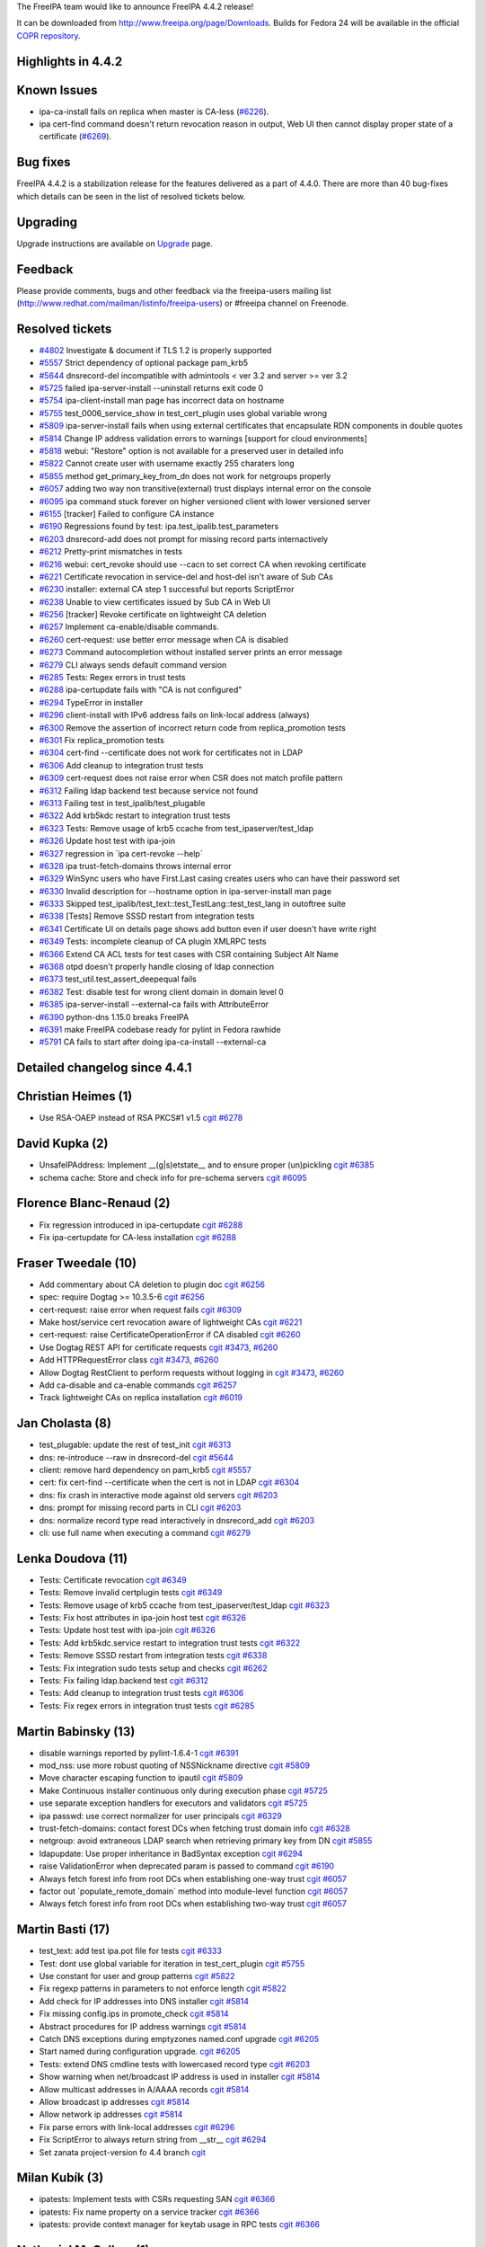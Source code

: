 The FreeIPA team would like to announce FreeIPA 4.4.2 release!

It can be downloaded from http://www.freeipa.org/page/Downloads. Builds
for Fedora 24 will be available in the official `COPR
repository <https://copr.fedorainfracloud.org/coprs/g/freeipa/freeipa-4-4/>`__.

.. _highlights_in_4.4.2:

Highlights in 4.4.2
-------------------

.. _known_issues:

Known Issues
----------------------------------------------------------------------------------------------

-  ipa-ca-install fails on replica when master is CA-less
   (`#6226 <https://fedorahosted.org/freeipa/ticket/6226>`__).
-  ipa cert-find command doesn't return revocation reason in output, Web
   UI then cannot display proper state of a certificate
   (`#6269 <https://fedorahosted.org/freeipa/ticket/6269>`__).

.. _bug_fixes:

Bug fixes
----------------------------------------------------------------------------------------------

FreeIPA 4.4.2 is a stabilization release for the features delivered as a
part of 4.4.0. There are more than 40 bug-fixes which details can be
seen in the list of resolved tickets below.

Upgrading
---------

Upgrade instructions are available on `Upgrade <Upgrade>`__ page.

Feedback
--------

Please provide comments, bugs and other feedback via the freeipa-users
mailing list (http://www.redhat.com/mailman/listinfo/freeipa-users) or
#freeipa channel on Freenode.

.. _resolved_tickets:

Resolved tickets
----------------

-  `#4802 <https://fedorahosted.org/freeipa/ticket/4802>`__ Investigate
   & document if TLS 1.2 is properly supported
-  `#5557 <https://fedorahosted.org/freeipa/ticket/5557>`__ Strict
   dependency of optional package pam_krb5
-  `#5644 <https://fedorahosted.org/freeipa/ticket/5644>`__
   dnsrecord-del incompatible with admintools < ver 3.2 and server >=
   ver 3.2
-  `#5725 <https://fedorahosted.org/freeipa/ticket/5725>`__ failed
   ipa-server-install --uninstall returns exit code 0
-  `#5754 <https://fedorahosted.org/freeipa/ticket/5754>`__
   ipa-client-install man page has incorrect data on hostname
-  `#5755 <https://fedorahosted.org/freeipa/ticket/5755>`__
   test_0006_service_show in test_cert_plugin uses global variable wrong
-  `#5809 <https://fedorahosted.org/freeipa/ticket/5809>`__
   ipa-server-install fails when using external certificates that
   encapsulate RDN components in double quotes
-  `#5814 <https://fedorahosted.org/freeipa/ticket/5814>`__ Change IP
   address validation errors to warnings [support for cloud
   environments]
-  `#5818 <https://fedorahosted.org/freeipa/ticket/5818>`__ webui:
   "Restore" option is not available for a preserved user in detailed
   info
-  `#5822 <https://fedorahosted.org/freeipa/ticket/5822>`__ Cannot
   create user with username exactly 255 charaters long
-  `#5855 <https://fedorahosted.org/freeipa/ticket/5855>`__ method
   get_primary_key_from_dn does not work for netgroups properly
-  `#6057 <https://fedorahosted.org/freeipa/ticket/6057>`__ adding two
   way non transitive(external) trust displays internal error on the
   console
-  `#6095 <https://fedorahosted.org/freeipa/ticket/6095>`__ ipa command
   stuck forever on higher versioned client with lower versioned server
-  `#6155 <https://fedorahosted.org/freeipa/ticket/6155>`__ [tracker]
   Failed to configure CA instance
-  `#6190 <https://fedorahosted.org/freeipa/ticket/6190>`__ Regressions
   found by test: ipa.test_ipalib.test_parameters
-  `#6203 <https://fedorahosted.org/freeipa/ticket/6203>`__
   dnsrecord-add does not prompt for missing record parts internactively
-  `#6212 <https://fedorahosted.org/freeipa/ticket/6212>`__ Pretty-print
   mismatches in tests
-  `#6216 <https://fedorahosted.org/freeipa/ticket/6216>`__ webui:
   cert_revoke should use --cacn to set correct CA when revoking
   certificate
-  `#6221 <https://fedorahosted.org/freeipa/ticket/6221>`__ Certificate
   revocation in service-del and host-del isn't aware of Sub CAs
-  `#6230 <https://fedorahosted.org/freeipa/ticket/6230>`__ installer:
   external CA step 1 successful but reports ScriptError
-  `#6238 <https://fedorahosted.org/freeipa/ticket/6238>`__ Unable to
   view certificates issued by Sub CA in Web UI
-  `#6256 <https://fedorahosted.org/freeipa/ticket/6256>`__ [tracker]
   Revoke certificate on lightweight CA deletion
-  `#6257 <https://fedorahosted.org/freeipa/ticket/6257>`__ Implement
   ca-enable/disable commands.
-  `#6260 <https://fedorahosted.org/freeipa/ticket/6260>`__
   cert-request: use better error message when CA is disabled
-  `#6273 <https://fedorahosted.org/freeipa/ticket/6273>`__ Command
   autocompletion without installed server prints an error message
-  `#6279 <https://fedorahosted.org/freeipa/ticket/6279>`__ CLI always
   sends default command version
-  `#6285 <https://fedorahosted.org/freeipa/ticket/6285>`__ Tests: Regex
   errors in trust tests
-  `#6288 <https://fedorahosted.org/freeipa/ticket/6288>`__
   ipa-certupdate fails with "CA is not configured"
-  `#6294 <https://fedorahosted.org/freeipa/ticket/6294>`__ TypeError in
   installer
-  `#6296 <https://fedorahosted.org/freeipa/ticket/6296>`__
   client-install with IPv6 address fails on link-local address (always)
-  `#6300 <https://fedorahosted.org/freeipa/ticket/6300>`__ Remove the
   assertion of incorrect return code from replica_promotion tests
-  `#6301 <https://fedorahosted.org/freeipa/ticket/6301>`__ Fix
   replica_promotion tests
-  `#6304 <https://fedorahosted.org/freeipa/ticket/6304>`__ cert-find
   --certificate does not work for certificates not in LDAP
-  `#6306 <https://fedorahosted.org/freeipa/ticket/6306>`__ Add cleanup
   to integration trust tests
-  `#6309 <https://fedorahosted.org/freeipa/ticket/6309>`__ cert-request
   does not raise error when CSR does not match profile pattern
-  `#6312 <https://fedorahosted.org/freeipa/ticket/6312>`__ Failing ldap
   backend test because service not found
-  `#6313 <https://fedorahosted.org/freeipa/ticket/6313>`__ Failing test
   in test_ipalib/test_plugable
-  `#6322 <https://fedorahosted.org/freeipa/ticket/6322>`__ Add krb5kdc
   restart to integration trust tests
-  `#6323 <https://fedorahosted.org/freeipa/ticket/6323>`__ Tests:
   Remove usage of krb5 ccache from test_ipaserver/test_ldap
-  `#6326 <https://fedorahosted.org/freeipa/ticket/6326>`__ Update host
   test with ipa-join
-  `#6327 <https://fedorahosted.org/freeipa/ticket/6327>`__ regression
   in \`ipa cert-revoke --help\`
-  `#6328 <https://fedorahosted.org/freeipa/ticket/6328>`__ ipa
   trust-fetch-domains throws internal error
-  `#6329 <https://fedorahosted.org/freeipa/ticket/6329>`__ WinSync
   users who have First.Last casing creates users who can have their
   password set
-  `#6330 <https://fedorahosted.org/freeipa/ticket/6330>`__ Invalid
   description for --hostname option in ipa-server-install man page
-  `#6333 <https://fedorahosted.org/freeipa/ticket/6333>`__ Skipped
   test_ipalib/test_text::test_TestLang::test_test_lang in outoftree
   suite
-  `#6338 <https://fedorahosted.org/freeipa/ticket/6338>`__ [Tests]
   Remove SSSD restart from integration tests
-  `#6341 <https://fedorahosted.org/freeipa/ticket/6341>`__ Certificate
   UI on details page shows add button even if user doesn't have write
   right
-  `#6349 <https://fedorahosted.org/freeipa/ticket/6349>`__ Tests:
   incomplete cleanup of CA plugin XMLRPC tests
-  `#6366 <https://fedorahosted.org/freeipa/ticket/6366>`__ Extend CA
   ACL tests for test cases with CSR containing Subject Alt Name
-  `#6368 <https://fedorahosted.org/freeipa/ticket/6368>`__ otpd doesn't
   properly handle closing of ldap connection
-  `#6373 <https://fedorahosted.org/freeipa/ticket/6373>`__
   test_util.test_assert_deepequal fails
-  `#6382 <https://fedorahosted.org/freeipa/ticket/6382>`__ Test:
   disable test for wrong client domain in domain level 0
-  `#6385 <https://fedorahosted.org/freeipa/ticket/6385>`__
   ipa-server-install --external-ca fails with AttributeError
-  `#6390 <https://fedorahosted.org/freeipa/ticket/6390>`__ python-dns
   1.15.0 breaks FreeIPA
-  `#6391 <https://fedorahosted.org/freeipa/ticket/6391>`__ make FreeIPA
   codebase ready for pylint in Fedora rawhide
-  `#5791 <https://fedorahosted.org/freeipa/ticket/5791>`__ CA fails to
   start after doing ipa-ca-install --external-ca

.. _detailed_changelog_since_4.4.1:

Detailed changelog since 4.4.1
------------------------------

.. _christian_heimes_1:

Christian Heimes (1)
----------------------------------------------------------------------------------------------

-  Use RSA-OAEP instead of RSA PKCS#1 v1.5
   `cgit <https://git.fedorahosted.org/cgit/freeipa.git/commit/?id=71e7cb124d021f976eebb6e99fc012becf94a9b6>`__
   `#6278 <https://fedorahosted.org/freeipa/ticket/6278>`__

.. _david_kupka_2:

David Kupka (2)
----------------------------------------------------------------------------------------------

-  UnsafeIPAddress: Implement \__(g|s)etstate_\_ and to ensure proper
   (un)pickling
   `cgit <https://git.fedorahosted.org/cgit/freeipa.git/commit/?id=1b6ba5283e4980da7bd5f1d98b5518062a4c61ad>`__
   `#6385 <https://fedorahosted.org/freeipa/ticket/6385>`__
-  schema cache: Store and check info for pre-schema servers
   `cgit <https://git.fedorahosted.org/cgit/freeipa.git/commit/?id=2be232f67074ef052debb91962dbc8acd09d45bd>`__
   `#6095 <https://fedorahosted.org/freeipa/ticket/6095>`__

.. _florence_blanc_renaud_2:

Florence Blanc-Renaud (2)
----------------------------------------------------------------------------------------------

-  Fix regression introduced in ipa-certupdate
   `cgit <https://git.fedorahosted.org/cgit/freeipa.git/commit/?id=2eeab3acf43c8f33729b48779c12aea57e453075>`__
   `#6288 <https://fedorahosted.org/freeipa/ticket/6288>`__
-  Fix ipa-certupdate for CA-less installation
   `cgit <https://git.fedorahosted.org/cgit/freeipa.git/commit/?id=1b8f6ec58600ad4bbfb538ddcff659ea1ba2c324>`__
   `#6288 <https://fedorahosted.org/freeipa/ticket/6288>`__

.. _fraser_tweedale_10:

Fraser Tweedale (10)
----------------------------------------------------------------------------------------------

-  Add commentary about CA deletion to plugin doc
   `cgit <https://git.fedorahosted.org/cgit/freeipa.git/commit/?id=810c38efce6a3911b39e29b7aac010e467ef25a7>`__
   `#6256 <https://fedorahosted.org/freeipa/ticket/6256>`__
-  spec: require Dogtag >= 10.3.5-6
   `cgit <https://git.fedorahosted.org/cgit/freeipa.git/commit/?id=358e50b2e194d3ae3d0e8c22c774a24ab84d8be1>`__
   `#6256 <https://fedorahosted.org/freeipa/ticket/6256>`__
-  cert-request: raise error when request fails
   `cgit <https://git.fedorahosted.org/cgit/freeipa.git/commit/?id=a7de75808c79186f72c4a32bd04434639fa947fd>`__
   `#6309 <https://fedorahosted.org/freeipa/ticket/6309>`__
-  Make host/service cert revocation aware of lightweight CAs
   `cgit <https://git.fedorahosted.org/cgit/freeipa.git/commit/?id=d3f3869e6d496cfec2c9c02373f97ebafe73ce93>`__
   `#6221 <https://fedorahosted.org/freeipa/ticket/6221>`__
-  cert-request: raise CertificateOperationError if CA disabled
   `cgit <https://git.fedorahosted.org/cgit/freeipa.git/commit/?id=b8491490c2dbb3b2db3ce64cd154b499142bc250>`__
   `#6260 <https://fedorahosted.org/freeipa/ticket/6260>`__
-  Use Dogtag REST API for certificate requests
   `cgit <https://git.fedorahosted.org/cgit/freeipa.git/commit/?id=dd5ed21c19aa884eb7dbf7b9ec8b0ce77e458571>`__
   `#3473 <https://fedorahosted.org/freeipa/ticket/3473>`__,
   `#6260 <https://fedorahosted.org/freeipa/ticket/6260>`__
-  Add HTTPRequestError class
   `cgit <https://git.fedorahosted.org/cgit/freeipa.git/commit/?id=d812675635e0399a252a9a251695df6217d7f013>`__
   `#3473 <https://fedorahosted.org/freeipa/ticket/3473>`__,
   `#6260 <https://fedorahosted.org/freeipa/ticket/6260>`__
-  Allow Dogtag RestClient to perform requests without logging in
   `cgit <https://git.fedorahosted.org/cgit/freeipa.git/commit/?id=faa98882d9db3c2275d4dbf9040b6e048537c5f4>`__
   `#3473 <https://fedorahosted.org/freeipa/ticket/3473>`__,
   `#6260 <https://fedorahosted.org/freeipa/ticket/6260>`__
-  Add ca-disable and ca-enable commands
   `cgit <https://git.fedorahosted.org/cgit/freeipa.git/commit/?id=b037e54e457d731cd16144df7573f4c85d79368a>`__
   `#6257 <https://fedorahosted.org/freeipa/ticket/6257>`__
-  Track lightweight CAs on replica installation
   `cgit <https://git.fedorahosted.org/cgit/freeipa.git/commit/?id=99b0db0ebf090c9f60078e9ca9bf2aba665635f5>`__
   `#6019 <https://fedorahosted.org/freeipa/ticket/6019>`__

.. _jan_cholasta_8:

Jan Cholasta (8)
----------------------------------------------------------------------------------------------

-  test_plugable: update the rest of test_init
   `cgit <https://git.fedorahosted.org/cgit/freeipa.git/commit/?id=3fa092591b097f0cadd2d9fab1857bf8b360cbf7>`__
   `#6313 <https://fedorahosted.org/freeipa/ticket/6313>`__
-  dns: re-introduce --raw in dnsrecord-del
   `cgit <https://git.fedorahosted.org/cgit/freeipa.git/commit/?id=2609a3ef4b5d4f8f043128365baaa4a046967483>`__
   `#5644 <https://fedorahosted.org/freeipa/ticket/5644>`__
-  client: remove hard dependency on pam_krb5
   `cgit <https://git.fedorahosted.org/cgit/freeipa.git/commit/?id=62eefc74693022ebdd1e19a0c33d0f5479c9f93e>`__
   `#5557 <https://fedorahosted.org/freeipa/ticket/5557>`__
-  cert: fix cert-find --certificate when the cert is not in LDAP
   `cgit <https://git.fedorahosted.org/cgit/freeipa.git/commit/?id=5d4f7b78bc4d179544810419f73ec4d48b0a2a76>`__
   `#6304 <https://fedorahosted.org/freeipa/ticket/6304>`__
-  dns: fix crash in interactive mode against old servers
   `cgit <https://git.fedorahosted.org/cgit/freeipa.git/commit/?id=47d6f49e53d27e1df1377a91789c072b11ccea31>`__
   `#6203 <https://fedorahosted.org/freeipa/ticket/6203>`__
-  dns: prompt for missing record parts in CLI
   `cgit <https://git.fedorahosted.org/cgit/freeipa.git/commit/?id=b4c104ee9038d8d87a7e78137826e655ebb5d39b>`__
   `#6203 <https://fedorahosted.org/freeipa/ticket/6203>`__
-  dns: normalize record type read interactively in dnsrecord_add
   `cgit <https://git.fedorahosted.org/cgit/freeipa.git/commit/?id=fa8a5c33b73398c731cf2a472c79bd9a51404fe2>`__
   `#6203 <https://fedorahosted.org/freeipa/ticket/6203>`__
-  cli: use full name when executing a command
   `cgit <https://git.fedorahosted.org/cgit/freeipa.git/commit/?id=136a649a9e1da26e28b7151af061f8094b0f1d22>`__
   `#6279 <https://fedorahosted.org/freeipa/ticket/6279>`__

.. _lenka_doudova_11:

Lenka Doudova (11)
----------------------------------------------------------------------------------------------

-  Tests: Certificate revocation
   `cgit <https://git.fedorahosted.org/cgit/freeipa.git/commit/?id=c8cdc6a9e6cfffff68f67d2e8df5aa7b22e13c26>`__
   `#6349 <https://fedorahosted.org/freeipa/ticket/6349>`__
-  Tests: Remove invalid certplugin tests
   `cgit <https://git.fedorahosted.org/cgit/freeipa.git/commit/?id=afabdd365a35e0e454997ff021152422bcbcf785>`__
   `#6349 <https://fedorahosted.org/freeipa/ticket/6349>`__
-  Tests: Remove usage of krb5 ccache from test_ipaserver/test_ldap
   `cgit <https://git.fedorahosted.org/cgit/freeipa.git/commit/?id=1d4c97079ea9f77105279c56cc45d389c28cdc02>`__
   `#6323 <https://fedorahosted.org/freeipa/ticket/6323>`__
-  Tests: Fix host attributes in ipa-join host test
   `cgit <https://git.fedorahosted.org/cgit/freeipa.git/commit/?id=9a2f9c27cd3fc2d5009ecfefc82de728d20020db>`__
   `#6326 <https://fedorahosted.org/freeipa/ticket/6326>`__
-  Tests: Update host test with ipa-join
   `cgit <https://git.fedorahosted.org/cgit/freeipa.git/commit/?id=bc6dbfb4d88014f87a072f5f28b1883a96f41995>`__
   `#6326 <https://fedorahosted.org/freeipa/ticket/6326>`__
-  Tests: Add krb5kdc.service restart to integration trust tests
   `cgit <https://git.fedorahosted.org/cgit/freeipa.git/commit/?id=d4ee84d7c1aeae409f49b684b9e11c48ef04afe1>`__
   `#6322 <https://fedorahosted.org/freeipa/ticket/6322>`__
-  Tests: Remove SSSD restart from integration tests
   `cgit <https://git.fedorahosted.org/cgit/freeipa.git/commit/?id=64599789f93ad0d6bf7e44acc81d30ecd6ecf0c9>`__
   `#6338 <https://fedorahosted.org/freeipa/ticket/6338>`__
-  Tests: Fix integration sudo tests setup and checks
   `cgit <https://git.fedorahosted.org/cgit/freeipa.git/commit/?id=32a6528dade8a6bcf1be2885b0ae714669a06d62>`__
   `#6262 <https://fedorahosted.org/freeipa/ticket/6262>`__
-  Tests: Fix failing ldap.backend test
   `cgit <https://git.fedorahosted.org/cgit/freeipa.git/commit/?id=0670721ae34f50b93befd4d59737a8991f33c6f7>`__
   `#6312 <https://fedorahosted.org/freeipa/ticket/6312>`__
-  Tests: Add cleanup to integration trust tests
   `cgit <https://git.fedorahosted.org/cgit/freeipa.git/commit/?id=f27b064eeac0fece9cf79482c3971c971c7ef46d>`__
   `#6306 <https://fedorahosted.org/freeipa/ticket/6306>`__
-  Tests: Fix regex errors in integration trust tests
   `cgit <https://git.fedorahosted.org/cgit/freeipa.git/commit/?id=86fa116ee8617a60c8111f3061408bcd70db06ff>`__
   `#6285 <https://fedorahosted.org/freeipa/ticket/6285>`__

.. _martin_babinsky_13:

Martin Babinsky (13)
----------------------------------------------------------------------------------------------

-  disable warnings reported by pylint-1.6.4-1
   `cgit <https://git.fedorahosted.org/cgit/freeipa.git/commit/?id=2b2fc1abf1844b807e50b99f0912fa10d9169eca>`__
   `#6391 <https://fedorahosted.org/freeipa/ticket/6391>`__
-  mod_nss: use more robust quoting of NSSNickname directive
   `cgit <https://git.fedorahosted.org/cgit/freeipa.git/commit/?id=aed346a3592beb0be95e7d449b34285252bd449c>`__
   `#5809 <https://fedorahosted.org/freeipa/ticket/5809>`__
-  Move character escaping function to ipautil
   `cgit <https://git.fedorahosted.org/cgit/freeipa.git/commit/?id=a6833222ff797ac615a2a41d4845a32d286e1001>`__
   `#5809 <https://fedorahosted.org/freeipa/ticket/5809>`__
-  Make Continuous installer continuous only during execution phase
   `cgit <https://git.fedorahosted.org/cgit/freeipa.git/commit/?id=e45bd59b44c8ad9e56f7eee4a20e2e6f74c5e266>`__
   `#5725 <https://fedorahosted.org/freeipa/ticket/5725>`__
-  use separate exception handlers for executors and validators
   `cgit <https://git.fedorahosted.org/cgit/freeipa.git/commit/?id=e306e8f06d05d49784bf2bc6a235801c1b641daa>`__
   `#5725 <https://fedorahosted.org/freeipa/ticket/5725>`__
-  ipa passwd: use correct normalizer for user principals
   `cgit <https://git.fedorahosted.org/cgit/freeipa.git/commit/?id=0fe08fdce78b8a26cae1ad238cfea20fe86b8332>`__
   `#6329 <https://fedorahosted.org/freeipa/ticket/6329>`__
-  trust-fetch-domains: contact forest DCs when fetching trust domain
   info
   `cgit <https://git.fedorahosted.org/cgit/freeipa.git/commit/?id=6755cbbc3346910bcd4be1577351cc15ab7d3140>`__
   `#6328 <https://fedorahosted.org/freeipa/ticket/6328>`__
-  netgroup: avoid extraneous LDAP search when retrieving primary key
   from DN
   `cgit <https://git.fedorahosted.org/cgit/freeipa.git/commit/?id=85b98059f91670bd489c35816b2ff901a7820c4f>`__
   `#5855 <https://fedorahosted.org/freeipa/ticket/5855>`__
-  ldapupdate: Use proper inheritance in BadSyntax exception
   `cgit <https://git.fedorahosted.org/cgit/freeipa.git/commit/?id=f3ad90679773b2fd377ffac0a6eda1f674fc94a3>`__
   `#6294 <https://fedorahosted.org/freeipa/ticket/6294>`__
-  raise ValidationError when deprecated param is passed to command
   `cgit <https://git.fedorahosted.org/cgit/freeipa.git/commit/?id=4d4ea09a82cf9234a0f3cec43fd1551acae5780c>`__
   `#6190 <https://fedorahosted.org/freeipa/ticket/6190>`__
-  Always fetch forest info from root DCs when establishing one-way
   trust
   `cgit <https://git.fedorahosted.org/cgit/freeipa.git/commit/?id=a532edf97337a80b0777fb00cc1b9e57ef8cf487>`__
   `#6057 <https://fedorahosted.org/freeipa/ticket/6057>`__
-  factor out \`populate_remote_domain\` method into module-level
   function
   `cgit <https://git.fedorahosted.org/cgit/freeipa.git/commit/?id=034b78e320e4868e4dee520690bb49fefc242cde>`__
   `#6057 <https://fedorahosted.org/freeipa/ticket/6057>`__
-  Always fetch forest info from root DCs when establishing two-way
   trust
   `cgit <https://git.fedorahosted.org/cgit/freeipa.git/commit/?id=58513d3b2a72b6c15bdf5676ed63d6eb74f36ed7>`__
   `#6057 <https://fedorahosted.org/freeipa/ticket/6057>`__

.. _martin_basti_17:

Martin Basti (17)
----------------------------------------------------------------------------------------------

-  test_text: add test ipa.pot file for tests
   `cgit <https://git.fedorahosted.org/cgit/freeipa.git/commit/?id=f4115f68eea4112957bb58c25f29c6f40d8172ef>`__
   `#6333 <https://fedorahosted.org/freeipa/ticket/6333>`__
-  Test: dont use global variable for iteration in test_cert_plugin
   `cgit <https://git.fedorahosted.org/cgit/freeipa.git/commit/?id=91e66b905484423d545e12dd110717ff7e4e4ddc>`__
   `#5755 <https://fedorahosted.org/freeipa/ticket/5755>`__
-  Use constant for user and group patterns
   `cgit <https://git.fedorahosted.org/cgit/freeipa.git/commit/?id=63914414bcc151ca954258215757ddd2bf4c3843>`__
   `#5822 <https://fedorahosted.org/freeipa/ticket/5822>`__
-  Fix regexp patterns in parameters to not enforce length
   `cgit <https://git.fedorahosted.org/cgit/freeipa.git/commit/?id=85ee93deb62ce8026122e5c40cdc8813f6a70e81>`__
   `#5822 <https://fedorahosted.org/freeipa/ticket/5822>`__
-  Add check for IP addresses into DNS installer
   `cgit <https://git.fedorahosted.org/cgit/freeipa.git/commit/?id=bb2c1790ea14381fa3e0f6ab11484300a2bcb746>`__
   `#5814 <https://fedorahosted.org/freeipa/ticket/5814>`__
-  Fix missing config.ips in promote_check
   `cgit <https://git.fedorahosted.org/cgit/freeipa.git/commit/?id=b7fcbe9a59cbb748087f8f2b29511d2ead484e1c>`__
   `#5814 <https://fedorahosted.org/freeipa/ticket/5814>`__
-  Abstract procedures for IP address warnings
   `cgit <https://git.fedorahosted.org/cgit/freeipa.git/commit/?id=dee950d88ec969b36c1271a3ef9fe4e4f5b48b01>`__
   `#5814 <https://fedorahosted.org/freeipa/ticket/5814>`__
-  Catch DNS exceptions during emptyzones named.conf upgrade
   `cgit <https://git.fedorahosted.org/cgit/freeipa.git/commit/?id=e39cc53d90175e3cae6805302f318a96bc0e1af1>`__
   `#6205 <https://fedorahosted.org/freeipa/ticket/6205>`__
-  Start named during configuration upgrade.
   `cgit <https://git.fedorahosted.org/cgit/freeipa.git/commit/?id=afeb4bd8a6039173c24201803f1253fae2529a83>`__
   `#6205 <https://fedorahosted.org/freeipa/ticket/6205>`__
-  Tests: extend DNS cmdline tests with lowercased record type
   `cgit <https://git.fedorahosted.org/cgit/freeipa.git/commit/?id=e302886204fbac3f155bf272debeaf3330c99952>`__
   `#6203 <https://fedorahosted.org/freeipa/ticket/6203>`__
-  Show warning when net/broadcast IP address is used in installer
   `cgit <https://git.fedorahosted.org/cgit/freeipa.git/commit/?id=3ffd1dceebdaf7617cabfbb57b3d0ca1f9e87065>`__
   `#5814 <https://fedorahosted.org/freeipa/ticket/5814>`__
-  Allow multicast addresses in A/AAAA records
   `cgit <https://git.fedorahosted.org/cgit/freeipa.git/commit/?id=435318ef347163e740a70ffe1f8a1246a908e3fe>`__
   `#5814 <https://fedorahosted.org/freeipa/ticket/5814>`__
-  Allow broadcast ip addresses
   `cgit <https://git.fedorahosted.org/cgit/freeipa.git/commit/?id=a6ab515add69058f9a45309a110d3a4553250529>`__
   `#5814 <https://fedorahosted.org/freeipa/ticket/5814>`__
-  Allow network ip addresses
   `cgit <https://git.fedorahosted.org/cgit/freeipa.git/commit/?id=00e747226fc011ab7181f5ed54cd4c2bc5470406>`__
   `#5814 <https://fedorahosted.org/freeipa/ticket/5814>`__
-  Fix parse errors with link-local addresses
   `cgit <https://git.fedorahosted.org/cgit/freeipa.git/commit/?id=d900c229f484c99a65ff5398de25057c50a6eef1>`__
   `#6296 <https://fedorahosted.org/freeipa/ticket/6296>`__
-  Fix ScriptError to always return string from \__str_\_
   `cgit <https://git.fedorahosted.org/cgit/freeipa.git/commit/?id=26175556b46bde9e83699abdd36c5644ec7512ba>`__
   `#6294 <https://fedorahosted.org/freeipa/ticket/6294>`__
-  Set zanata project-version fo 4.4 branch
   `cgit <https://git.fedorahosted.org/cgit/freeipa.git/commit/?id=362162aba5ce83043cb3947e453234e933266f4b>`__

.. _milan_kubík_3:

Milan Kubík (3)
----------------------------------------------------------------------------------------------

-  ipatests: Implement tests with CSRs requesting SAN
   `cgit <https://git.fedorahosted.org/cgit/freeipa.git/commit/?id=5d75842017a917ac7769e5c837bfffa1ba0e1c74>`__
   `#6366 <https://fedorahosted.org/freeipa/ticket/6366>`__
-  ipatests: Fix name property on a service tracker
   `cgit <https://git.fedorahosted.org/cgit/freeipa.git/commit/?id=3fd233458bc7976790d48374c48d48f27596536e>`__
   `#6366 <https://fedorahosted.org/freeipa/ticket/6366>`__
-  ipatests: provide context manager for keytab usage in RPC tests
   `cgit <https://git.fedorahosted.org/cgit/freeipa.git/commit/?id=e607bd000b1593f6824ccc9ca8862eec43c442bb>`__
   `#6366 <https://fedorahosted.org/freeipa/ticket/6366>`__

.. _nathaniel_mccallum_1:

Nathaniel McCallum (1)
----------------------------------------------------------------------------------------------

-  Properly handle LDAP socket closures in ipa-otpd
   `cgit <https://git.fedorahosted.org/cgit/freeipa.git/commit/?id=304300fd870fb990b513815380ba2474703e29ab>`__
   `#6368 <https://fedorahosted.org/freeipa/ticket/6368>`__

.. _oleg_fayans_4:

Oleg Fayans (4)
----------------------------------------------------------------------------------------------

-  Test: disabled wrong client domain tests for domlevel 0
   `cgit <https://git.fedorahosted.org/cgit/freeipa.git/commit/?id=1a27d3037fa6fbbddcdfb08fe41690bf534e6f7b>`__
   `#6382 <https://fedorahosted.org/freeipa/ticket/6382>`__
-  Changed addressing to the client hosts to be replicas
   `cgit <https://git.fedorahosted.org/cgit/freeipa.git/commit/?id=de4a1fc0df5474f268c7ed08ffb802110631c13f>`__
   `#6287 <https://fedorahosted.org/freeipa/ticket/6287>`__
-  Several fixes in replica_promotion tests
   `cgit <https://git.fedorahosted.org/cgit/freeipa.git/commit/?id=cd6adafbf699da48ab877e77ac9c1cc1dd26bf61>`__
   `#6301 <https://fedorahosted.org/freeipa/ticket/6301>`__
-  Removed incorrect check for returncode
   `cgit <https://git.fedorahosted.org/cgit/freeipa.git/commit/?id=e265853d055caf7e3d17316eee6e25aa26bbf2a9>`__
   `#6300 <https://fedorahosted.org/freeipa/ticket/6300>`__

.. _petr_spacek_1:

Petr Spacek (1)
----------------------------------------------------------------------------------------------

-  Fix compatibility with python-dns 1.15.0
   `cgit <https://git.fedorahosted.org/cgit/freeipa.git/commit/?id=82bc75fe63acef482e9c59969ba352759ee48fa3>`__
   `#6390 <https://fedorahosted.org/freeipa/ticket/6390>`__

.. _pavel_vomacka_5:

Pavel Vomacka (5)
----------------------------------------------------------------------------------------------

-  WebUI: hide buttons in certificate widget according to acl
   `cgit <https://git.fedorahosted.org/cgit/freeipa.git/commit/?id=5ac1f367139d4c2fac804c057afadc7849880431>`__
   `#6341 <https://fedorahosted.org/freeipa/ticket/6341>`__
-  Add 'Restore' option to action dropdown menu
   `cgit <https://git.fedorahosted.org/cgit/freeipa.git/commit/?id=8ac026a22506188815f66a65f9592fee724a6720>`__
   `#5818 <https://fedorahosted.org/freeipa/ticket/5818>`__
-  WebUI add support for sub-CAs while revoking certificates
   `cgit <https://git.fedorahosted.org/cgit/freeipa.git/commit/?id=a68da14654243821274848b9af57fec3dc2fdb39>`__
   `#6216 <https://fedorahosted.org/freeipa/ticket/6216>`__
-  WebUI: Fix showing certificates issued by sub-CA
   `cgit <https://git.fedorahosted.org/cgit/freeipa.git/commit/?id=29af03aa4283883612bdc8cbd299f5caa6adee2b>`__
   `#6238 <https://fedorahosted.org/freeipa/ticket/6238>`__
-  Add support for additional options taken from table facet
   `cgit <https://git.fedorahosted.org/cgit/freeipa.git/commit/?id=0b76ba8723d7ba6f7657d0f7c17f2fc2a7356752>`__
   `#6238 <https://fedorahosted.org/freeipa/ticket/6238>`__

.. _stanislav_laznicka_5:

Stanislav Laznicka (5)
----------------------------------------------------------------------------------------------

-  Make installer quit more nicely on external CA installation
   `cgit <https://git.fedorahosted.org/cgit/freeipa.git/commit/?id=03a0f5a105f5625e6a4d373abb1f4d8b8044a026>`__
   `#6230 <https://fedorahosted.org/freeipa/ticket/6230>`__
-  Fix test_util.test_assert_deepequal test
   `cgit <https://git.fedorahosted.org/cgit/freeipa.git/commit/?id=6982929c2053b574e433f6f4f17eaf6694150c21>`__
   `#6373 <https://fedorahosted.org/freeipa/ticket/6373>`__
-  Pretty-print structures in assert_deepequal
   `cgit <https://git.fedorahosted.org/cgit/freeipa.git/commit/?id=d982710bec5924308abcb222fe09873f9c67c452>`__
   `#6212 <https://fedorahosted.org/freeipa/ticket/6212>`__
-  Remove update_from_dict() method
   `cgit <https://git.fedorahosted.org/cgit/freeipa.git/commit/?id=fd9434cab32e1581706d5c2925c774f9afe125b9>`__
   `#6311 <https://fedorahosted.org/freeipa/ticket/6311>`__
-  Updated help/man information about hostname
   `cgit <https://git.fedorahosted.org/cgit/freeipa.git/commit/?id=e2aaa9c716b64a27d04aff97f229996071d31c0c>`__
   `#5754 <https://fedorahosted.org/freeipa/ticket/5754>`__

.. _tomas_krizek_4:

Tomas Krizek (4)
----------------------------------------------------------------------------------------------

-  Keep NSS trust flags of existing certificates
   `cgit <https://git.fedorahosted.org/cgit/freeipa.git/commit/?id=741f2e4e7a6d3fddf39fec42ea9b49b753af9cf4>`__
   `#5791 <https://fedorahosted.org/freeipa/ticket/5791>`__
-  Update ipa-server-install man page for hostname
   `cgit <https://git.fedorahosted.org/cgit/freeipa.git/commit/?id=ca45a8cde3d0411eff598eac74bb301253446bad>`__
   `#6330 <https://fedorahosted.org/freeipa/ticket/6330>`__
-  Add help info about certificate revocation reasons
   `cgit <https://git.fedorahosted.org/cgit/freeipa.git/commit/?id=43ab75e56d8e661c51cc45803c4f7752e24bcde7>`__
   `#6327 <https://fedorahosted.org/freeipa/ticket/6327>`__
-  Don't show error messages in bash completion
   `cgit <https://git.fedorahosted.org/cgit/freeipa.git/commit/?id=a046d1170b73bb31f8243f1152c0e0843ff7cf3c>`__
   `#6273 <https://fedorahosted.org/freeipa/ticket/6273>`__
